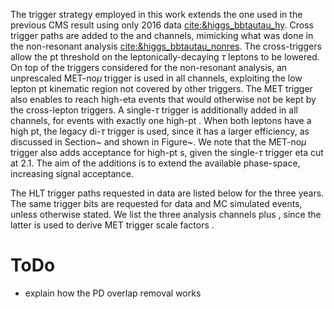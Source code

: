 :PROPERTIES:
:CUSTOM_ID: sec:triggers
:END:

The trigger strategy employed in this work extends the one used in the previous CMS result using only 2016 data [[cite:&higgs_bbtautau_hy]].
Cross trigger paths are added to the \eletau{} and \mutau{} channels, mimicking what was done in the non-resonant \bbtt analysis [[cite:&higgs_bbtautau_nonres]].
The cross-triggers allow the \ac{pt} threshold on the leptonically-decaying $\tau$ leptons to be lowered.
On top of the triggers considered for the non-resonant \bbtt analysis, an unprescaled MET-no$\mu$ trigger is used in all channels, exploiting the low lepton \ac{pt} kinematic region not covered by other triggers.
The MET trigger also enables to reach high-\ac{eta} events that would otherwise not be kept by the cross-lepton triggers.
A single-$\tau$ trigger is additionally added in all channels, for events with exactly one high-\ac{pt} \tauh{}.
When both leptons have a high \ac{pt}, the legacy di-$\tau$ trigger is used, since it has a larger efficiency, as discussed in Section~\ref{sec:triggerkinregions} and shown in Figure~\ref{fig:compare_gains}.
We note that the MET-no$\mu$ trigger also adds acceptance for high-\ac{pt} \tauh{}s, given the single-$\tau$ trigger \ac{eta} cut at 2.1.
The aim of the additions is to extend the available phase-space, increasing signal acceptance.
# The turn on curves for a few of the trigger paths used is shown in Figure~\ref{fig:diTauTriggers} as function of the \PGt lepton \pt.

The HLT trigger paths requested in data are listed below for the three years.
The same trigger bits are requested for data and MC simulated events, unless otherwise stated.
We list the three analysis channels plus \mumu, since the latter is used to derive MET trigger scale factors .

#+NAME: tab:trigger_etau
#+CAPTION: Trigger paths used in the \eletau{} channel for the three years of data-taking and the corresponding integrated luminosity recorded with each. Within each year, the logical =OR= of all the paths is always intended. The paths requiring one \tauh{} have changed during the 2018 data-taking after the implementation of the \ac{HPS} algorithm. The Isolation (Iso) criteria reported in the table are explained in the text.
\begin{table}[htbp]
\centering
\setlength{\tabcolsep}{10pt}
\begin{tabular}{llc}
    \hline \\[-1em]
    Year                  & Trigger requirement                                                         & Lumi [$\si{\invfb}$] \\ [+0.3em]\hline \\[-1em]
    \multirow{1}{*}{2016} & One electron, $\pt>25\,\si{\GeV}$, $|\eta|<2.1$, Tight Iso                     & 35.9 \\ [+0.3em]\hline \\[-1em]

    \multirow{4}{*}{2017} & One electron, $\pt>32\,\si{\GeV}$, Tight Iso, L1 Double-e/$\gamma$               & 41.5 \\
                          & One electron, $\pt>35\,\si{\GeV}$, Tight Iso                                & 41.5 \\
                          & One electron, $\pt>24\,\si{\GeV}$, $|\eta|<2.1$, Tight Iso                     & \multirow{2}{*}{41.5}\\
                          & \hspace{3mm}+ One \tauh{}, $\pt>30\si{\GeV}$, $|\eta|<2.1$, Loose PF Iso       & \\ [+0.3em]\hline \\[-1em]

    \multirow{4}{*}{2018} & One electron, $\pt>32\,\si{\GeV}$, Tight Iso                                & 59.8\\
                          & One electron, $\pt>35\,\si{\GeV}$, Tight Iso                                & 59.8\\
                          & One electron, $\pt>24\,\si{\GeV}$, $|\eta|<2.1$, Calo. Iso                     & \multirow{2}{*}{42.1}\\
                          & \hspace{3mm}+ One HPS \tauh{}, $\pt>30\,\si{\GeV}$, $|\eta|<2.1$, Loose PF Iso & \\ [+0.3em]\hline \\[-1em]
\end{tabular}
\end{table}

#+NAME: tab:trigger_mutau
#+CAPTION: Trigger paths used in the \mutau{} channel for the three years of data-taking and the corresponding integrated luminosity recorded with each. Within each year, the logical =OR= of all the paths is always intended. The paths requiring one \tauh{} have changed during the 2018 data-taking after the implementation of the \ac{HPS} algorithm. The Isolation (Iso) criteria reported in the table are explained in the text.
\begin{table}[htbp]
\centering
\setlength{\tabcolsep}{10pt}
\begin{tabular}{llc}
    \hline \\[-1em]
    Year                  & Trigger requirement                                                         & Lumi [$\si{\invfb}$] \\ [+0.3em]\hline \\[-1em]
    \multirow{4}{*}{2016} & One muon, $\pt>24\,\si{\GeV}$, Tracker Iso                                  & 35.9 \\
                          & One muon, $\pt>24\,\si{\GeV}$, Calo Iso                                     & 35.9 \\
                          & One muon, $\pt>24\,\si{\GeV}$, Calo Iso                                     & \multirow{2}{*}{35.9}\\
                          & \hspace{3mm}+ One \tauh{}, $\pt>20\si{\GeV}$, Loose PF Iso                  &  \\ [+0.3em]\hline \\[-1em] 

    \multirow{3}{*}{2017} & One muon, $\pt>27\,\si{\GeV}$, Calo. Iso                                    & 41.5 \\

                          & One muon, $\pt>20\,\si{\GeV}$, $|\eta|<2.1$, Calo. Iso                         & \multirow{2}{*}{41.5}\\
                          & \hspace{3mm}+ One \tauh{}, $\pt>27\si{\GeV}$, $|\eta|<2.1$, Loose PF Iso       & \\ [+0.3em]\hline \\[-1em]

    \multirow{4}{*}{2018} & One muon, $\pt>24\,\si{\GeV}$, Calo. Iso                                    & 59.8\\
                          & One muon, $\pt>27\,\si{\GeV}$, Calo. Iso                                    & 59.8\\[3pt]
                          & One muon, $\pt>20\,\si{\GeV}$, $|\eta|<2.1$, Calo. Iso                         & \multirow{2}{*}{59.8}\\[3pt]
                          & \hspace{3mm}+ One \tauh{}, $\pt>27\,\si{\GeV}$, $|\eta|<2.1$, Loose PF Iso     & \\ [+0.3em]\hline \\[-1em]
\end{tabular}
\end{table}

#+NAME: tab:trigger_tautau
#+CAPTION: Trigger paths used in the \tautau{} channel for the three years of data-taking and the corresponding integrated luminosity recorded with each. Within each year, the logical =OR= of all the paths is always intended. The paths requiring one \tauh{} have changed during the 2018 data-taking after the implementation of the \ac{HPS} algorithm. The Isolation (Iso) criteria reported in the table are explained in the text.
\begin{table}[htbp]
\centering
\setlength{\tabcolsep}{10pt}
\begin{tabular}{llc}
    \hline \\[-1em]
    Year                  & Trigger requirement                                                         & Lumi [$\si{\invfb}$] \\ [+0.3em]\hline \\[-1em]
    \multirow{2}{*}{2016} & Two \tauh{}, $\pt>35\,\si{\GeV}$, $|\eta|<2.1$, Medium Iso                     & 27.2 \\
                          & Two \tauh{}, $\pt>35\,\si{\GeV}$, $|\eta|<2.1$, Medium Comb. Iso               & 8.7 \\ [+0.3em]\hline \\[-1em]

    \multirow{3}{*}{2017} & Two \tauh{}, $\pt>35\,\si{\GeV}$, $|\eta|<2.1$, Tight Iso                      & 41.5 \\
                          & Two \tauh{}, $\pt>40\,\si{\GeV}$, $|\eta|<2.1$, Medium Iso                     & 41.5 \\
                          & Two \tauh{}, $\pt>40\,\si{\GeV}$, $|\eta|<2.1$, Tight Iso                      & 41.5 \\ [+0.3em]\hline \\[-1em]

    \multirow{1}{*}{2018} & Two \tauh{}, $\pt>35\,\si{\GeV}$, $|\eta|<2.1$, Medium Iso                     & 59.8 \\ [+0.3em]\hline \\[-1em]

\end{tabular}
\end{table}

#+NAME: tab:trigger_mumu
#+CAPTION: Trigger paths used in the \mumu{} channel for the three years of data-taking and the corresponding integrated luminosity recorded with each. Within each year, the logical =OR= of all the paths is always intended. The paths requiring one \tauh{} have changed during the 2018 data-taking after the implementation of the \ac{HPS} algorithm. The Isolation (Iso) criteria reported in the table are explained in the text.
\begin{table}[htbp]
\centering
\setlength{\tabcolsep}{10pt}
\begin{tabular}{llc}
    \hline \\[-1em]
    Year                  & Trigger requirement                                                         & Lumi [$\si{\invfb}$] \\ [+0.3em]\hline \\[-1em]
    \multirow{2}{*}{2016} & One muon, $\pt>24\,\si{\GeV}$, Tracker Iso                                  & 35.9 \\
                          & One muon, $\pt>24\,\si{\GeV}$, Calo Iso                                     & 35.9 \\ [+0.3em]\hline \\[-1em]

    \multirow{1}{*}{2017} & One muon, $\pt>27\,\si{\GeV}$, Calo. Iso                                    & 41.5 \\ [+0.3em]\hline \\[-1em]

    \multirow{2}{*}{2018} & One muon, $\pt>24\,\si{\GeV}$, Calo. Iso                                    & 59.8 \\
                          & One muon, $\pt>27\,\si{\GeV}$, Calo. Iso                                    & 59.8 \\ [+0.3em]\hline \\[-1em]
\end{tabular}
\end{table}

#+NAME: tab:trigger_met_stau
#+CAPTION: Trigger paths used in the \mumu{} channel for the three years of data-taking and the corresponding integrated luminosity recorded with each. Within each year, the logical =OR= of all the paths is always intended. The paths requiring one \tauh{} have changed during the 2018 data-taking after the implementation of the \ac{HPS} algorithm. The Isolation (Iso) criteria reported in the table are explained in the text.
\begin{table}[htbp]
\centering
\setlength{\tabcolsep}{10pt}
\begin{tabular}{llc}
    \hline \\[-1em]
    Year                  & Trigger requirement                                                                                   & Lumi [$\si{\invfb}$] \\ [+0.3em]\hline \\[-1em]
    \multirow{3}{*}{2016} & $\metnomu>120\,\si{\GeV}$, $\mhtnomu>120\,\si{\GeV}$                                                  & 35.9 \\
                          & One \tauh{}, $\pt>120\,\si{\GeV}$, $|\eta|<2.1$, $\pt{}^{\text{track}}>50\,\si{\GeV}$, VLoose Iso          & 29.1 \\
                          & One \tauh{}, $\pt>140\,\si{\GeV}$, $|\eta|<2.1$, $\pt{}^{\text{track}}>50\,\si{\GeV}$, VLoose Iso          & 33.3 \\ [+0.3em]\hline \\[-1em]

    \multirow{3}{*}{2017} & $\metnomu>120\,\si{\GeV}$, $\mhtnomu>120\,\si{\GeV}$                                                  & 40.6 \\
                          & $\metnomu>120\,\si{\GeV}$, $\mhtnomu>120\,\si{\GeV}$, $\htvar>120\,\si{\GeV}$                         & 36.7 \\
                          & One \tauh{}, $\pt>180\,\si{\GeV}$, $|\eta|<2.1$, $\pt{}^{\text{track}}>50\,\si{\GeV}$, Medium Iso          & 41.5 \\ [+0.3em]\hline \\[-1em]

    \multirow{2}{*}{2018} & $\metnomu>120\,\si{\GeV}$, $\mhtnomu>120\,\si{\GeV}$                                                  & 59.8 \\
                          & One \tauh{}, $\pt>180\,\si{\GeV}$, $|\eta|<2.1$, $\pt{}^{\text{track}}>50\,\si{\GeV}$, Medium Iso          & 59.8 \\
                          & One \tauh{}, $\pt>180\,\si{\GeV}$, $|\eta|<2.1$, $\pt{}^{\text{track}}>50\,\si{\GeV}$, 1 prong, Medium Iso & 59.8 \\ [+0.3em]\hline \\[-1em]
\end{tabular}
\end{table}





* ToDo
+ explain how the PD overlap removal works
